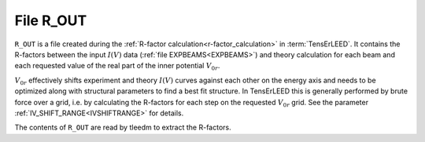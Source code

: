 .. _r_out:

File R_OUT
==========

``R_OUT`` is a file created during the :ref:`R-factor calculation<r-factor_calculation>`
in :term:`TensErLEED`. It contains the R-factors between the input :math:`I(V)` data 
(:ref:`file EXPBEAMS<EXPBEAMS>`)
and theory calculation for each beam and each requested value of the 
real part of the inner potential :math:`V_{0r}`.

:math:`V_{0r}` effectively shifts experiment and theory :math:`I(V)` curves
against each other on the energy axis and needs to be optimized along with
structural parameters to find a best fit structure. In TensErLEED this is
generally performed by brute force over a grid, i.e. by calculating the 
R-factors for each step on the requested :math:`V_{0r}` grid. See the parameter
:ref:`IV_SHIFT_RANGE<IVSHIFTRANGE>` for details.

The contents of ``R_OUT`` are read by tleedm to extract the R-factors.
